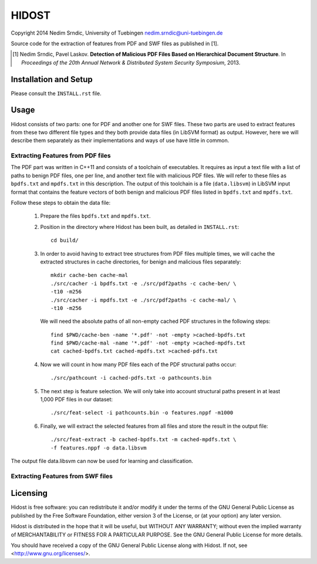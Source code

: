 ================
HIDOST
================

Copyright 2014 Nedim Srndic, University of Tuebingen
nedim.srndic@uni-tuebingen.de

Source code for the extraction of features from PDF and SWF files
as published in [1].

.. [1] Nedim Srndic, Pavel Laskov. **Detection of Malicious PDF Files Based on
   Hierarchical Document Structure**. In *Proceedings of the 20th Annual
   Network & Distributed System Security Symposium*, 2013.


Installation and Setup
===============================

Please consult the ``INSTALL.rst`` file.

Usage
===================

Hidost consists of two parts: one for PDF and another one for SWF
files. These two parts are used to extract features from these two
different file types and they both provide data files (in
LibSVM format) as output. However, here we will describe them
separately as their implementations and ways of use have little
in common.

Extracting Features from PDF files
-------------------------------------

The PDF part was written in C++11 and consists of a toolchain of
executables. It requires as input a text file with a list of paths to
benign PDF files, one per line, and another text file with malicious
PDF files. We will refer to these files as ``bpdfs.txt`` and
``mpdfs.txt`` in this description. The output of this toolchain is a
file (``data.libsvm``) in LibSVM input format that contains the feature
vectors of both benign and malicious PDF files listed in ``bpdfs.txt``
and ``mpdfs.txt``.

Follow these steps to obtain the data file:

  1) Prepare the files ``bpdfs.txt`` and ``mpdfs.txt``.
  2) Position in the directory where Hidost has been built,
     as detailed in ``INSTALL.rst``::

       cd build/

  3) In order to avoid having to extract tree structures from PDF
     files multiple times, we will cache the extracted structures
     in cache directories, for benign and malicious files separately::

       mkdir cache-ben cache-mal
       ./src/cacher -i bpdfs.txt -e ./src/pdf2paths -c cache-ben/ \
       -t10 -m256
       ./src/cacher -i mpdfs.txt -e ./src/pdf2paths -c cache-mal/ \
       -t10 -m256

     We will need the absolute paths of all non-empty cached PDF
     structures in the following steps::

       find $PWD/cache-ben -name '*.pdf' -not -empty >cached-bpdfs.txt
       find $PWD/cache-mal -name '*.pdf' -not -empty >cached-mpdfs.txt
       cat cached-bpdfs.txt cached-mpdfs.txt >cached-pdfs.txt

  4) Now we will count in how many PDF files each of the PDF
     structural paths occur::

       ./src/pathcount -i cached-pdfs.txt -o pathcounts.bin

  5) The next step is feature selection. We will only take into account
     structural paths present in at least 1,000 PDF files in our
     dataset::

       ./src/feat-select -i pathcounts.bin -o features.nppf -m1000

  6) Finally, we will extract the selected features from all files and
     store the result in the output file::

       ./src/feat-extract -b cached-bpdfs.txt -m cached-mpdfs.txt \
       -f features.nppf -o data.libsvm

The output file data.libsvm can now be used for learning and
classification.

Extracting Features from SWF files
-------------------------------------



Licensing
=================

Hidost is free software: you can redistribute it and/or modify
it under the terms of the GNU General Public License as published by
the Free Software Foundation, either version 3 of the License, or
(at your option) any later version.

Hidost is distributed in the hope that it will be useful,
but WITHOUT ANY WARRANTY; without even the implied warranty of
MERCHANTABILITY or FITNESS FOR A PARTICULAR PURPOSE.  See the
GNU General Public License for more details.

You should have received a copy of the GNU General Public License
along with Hidost.  If not, see <http://www.gnu.org/licenses/>.
